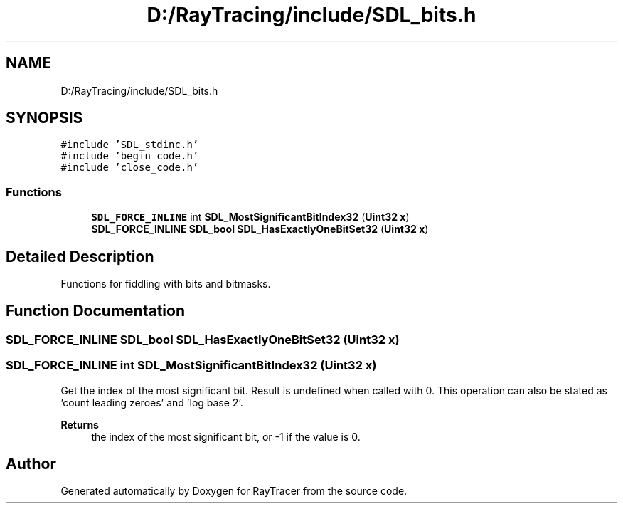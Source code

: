 .TH "D:/RayTracing/include/SDL_bits.h" 3 "Mon Jan 24 2022" "Version 1.0" "RayTracer" \" -*- nroff -*-
.ad l
.nh
.SH NAME
D:/RayTracing/include/SDL_bits.h
.SH SYNOPSIS
.br
.PP
\fC#include 'SDL_stdinc\&.h'\fP
.br
\fC#include 'begin_code\&.h'\fP
.br
\fC#include 'close_code\&.h'\fP
.br

.SS "Functions"

.in +1c
.ti -1c
.RI "\fBSDL_FORCE_INLINE\fP int \fBSDL_MostSignificantBitIndex32\fP (\fBUint32\fP \fBx\fP)"
.br
.ti -1c
.RI "\fBSDL_FORCE_INLINE\fP \fBSDL_bool\fP \fBSDL_HasExactlyOneBitSet32\fP (\fBUint32\fP \fBx\fP)"
.br
.in -1c
.SH "Detailed Description"
.PP 
Functions for fiddling with bits and bitmasks\&.
.SH "Function Documentation"
.PP 
.SS "\fBSDL_FORCE_INLINE\fP \fBSDL_bool\fP SDL_HasExactlyOneBitSet32 (\fBUint32\fP x)"

.SS "\fBSDL_FORCE_INLINE\fP int SDL_MostSignificantBitIndex32 (\fBUint32\fP x)"
Get the index of the most significant bit\&. Result is undefined when called with 0\&. This operation can also be stated as 'count leading zeroes' and 'log base 2'\&.
.PP
\fBReturns\fP
.RS 4
the index of the most significant bit, or -1 if the value is 0\&. 
.RE
.PP

.SH "Author"
.PP 
Generated automatically by Doxygen for RayTracer from the source code\&.
